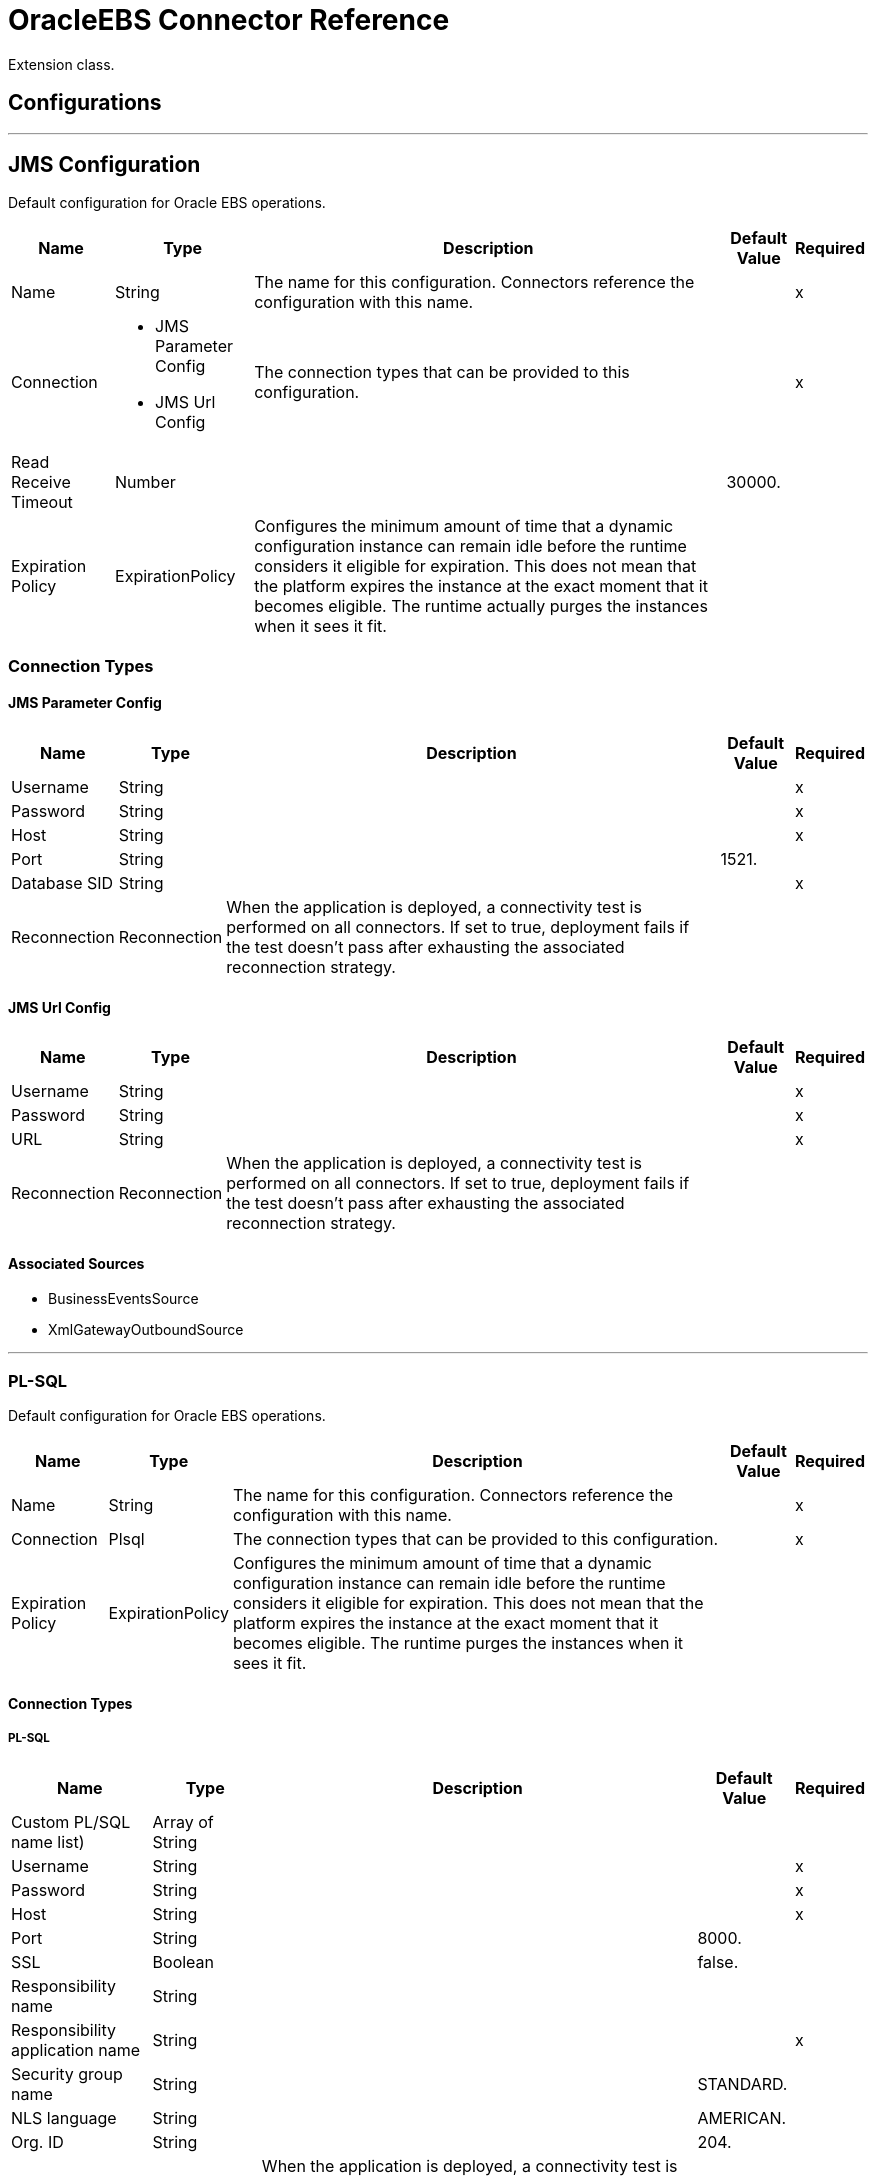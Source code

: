 = OracleEBS Connector Reference

Extension class.

== Configurations
---
[[jms-config]]
== JMS Configuration

Default configuration for Oracle EBS operations.

[%header%autowidth.spread]
|===
| Name | Type | Description | Default Value | Required
|Name | String | The name for this configuration. Connectors reference the configuration with this name. | | x
| Connection a| * JMS Parameter Config
* JMS Url Config
 | The connection types that can be provided to this configuration. | | x
| Read Receive Timeout a| Number |  |  30000. |
| Expiration Policy a| ExpirationPolicy |  Configures the minimum amount of time that a dynamic configuration instance can remain idle before the runtime considers it eligible for expiration. This does not mean that the platform  expires the instance at the exact moment that it becomes eligible. The runtime  actually purges the instances when it sees it fit. |  |
|===

=== Connection Types
[[jms-config_jms-parameter-config]]
==== JMS Parameter Config

[%header%autowidth.spread]
|===
| Name | Type | Description | Default Value | Required
| Username a| String |  |  | x
| Password a| String |  |  | x
| Host a| String |  |  | x
| Port a| String |  |  1521. |
| Database SID a| String |  |  | x
| Reconnection a| Reconnection |  When the application is deployed, a connectivity test is performed on all connectors. If set to true, deployment fails if the test doesn't pass after exhausting the associated reconnection strategy. |  |
|===
[[jms-config_jms-url-config]]

==== JMS Url Config

[%header%autowidth.spread]
|===
| Name | Type | Description | Default Value | Required
| Username a| String |  |  | x
| Password a| String |  |  | x
| URL a| String |  |  | x
| Reconnection a| Reconnection |  When the application is deployed, a connectivity test is performed on all connectors. If set to true, deployment fails if the test doesn't pass after exhausting the associated reconnection strategy. |  |
|===

==== Associated Sources

* BusinessEventsSource
* XmlGatewayOutboundSource

---
[[plsql-config]]
=== PL-SQL

Default configuration for Oracle EBS operations.

[%header%autowidth.spread]
|===
| Name | Type | Description | Default Value | Required
|Name | String | The name for this configuration. Connectors reference the configuration with this name. | | x
| Connection a| Plsql
 | The connection types that can be provided to this configuration. | | x
| Expiration Policy a| ExpirationPolicy |  Configures the minimum amount of time that a dynamic configuration instance can remain idle before the runtime considers it eligible for expiration. This does not mean that the platform expires the instance at the exact moment that it becomes eligible. The runtime purges the instances when it sees it fit. |  |
|===

==== Connection Types
[[plsql-config_plsql]]
===== PL-SQL

[%header%autowidth.spread]
|===
| Name | Type | Description | Default Value | Required
| Custom PL/SQL name list) a| Array of String |  |  |
| Username a| String |  |  | x
| Password a| String |  |  | x
| Host a| String |  |  | x
| Port a| String |  |  8000. |
| SSL a| Boolean |  |  false. |
| Responsibility name a| String |  |  |
| Responsibility application name a| String |  |  | x
| Security group name a| String |  |  STANDARD. |
| NLS language a| String |  |  AMERICAN. |
| Org. ID a| String |  |  204. |
| Reconnection a| Reconnection |  When the application is deployed, a connectivity test is performed on all connectors. If set to true, deployment fails if the test doesn't pass after exhausting the associated reconnection strategy. |  |
|===

==== Associated Operations
* invokePlSql

---
[[web-services-config]]
=== Web Services

Default configuration for Oracle EBS operations.

[%header%autowidth.spread]
|===
| Name | Type | Description | Default Value | Required
|Name | String | The name for this configuration. Connectors reference the configuration with this name. | | x
| Connection a| Web Services
 | The connection types that can be provided to this configuration. | | x
| Expiration Policy a| ExpirationPolicy |  Configures the minimum amount of time that a dynamic configuration instance can remain idle before the runtime considers it eligible for expiration. This does not mean that the platform expires the instance at the exact moment that it becomes eligible. The runtime purges the instances when it sees it fit. |  |
|===

==== Connection Types
[[web-services-config_web-services]]
===== Web Services

[%header%autowidth.spread]
|===
| Name | Type | Description | Default Value | Required
| TrustStore file name a| String |  Path where the TrustStore is located. |  |
| TrustStore password a| String |  Password for the TrustStore. |  |
| Disable Common Name checking a| Boolean |  Whether to disable or not the checking of the Common Name in the certificate. |  false. |
| Username a| String |  |  | x
| Password a| String |  |  | x
| Host a| String |  |  | x
| Port a| String |  |  8000. |
| SSL a| Boolean |  |  false. |
| Responsibility name a| String |  |  |
| Responsibility application name a| String |  |  | x
| Security group name a| String |  |  STANDARD. |
| NLS language a| String |  |  AMERICAN. |
| Org. ID a| String |  |  204. |
| Reconnection a| Reconnection |  When the application is deployed, a connectivity test is performed on all connectors. If set to true, deployment fails if the test doesn't pass after exhausting the associated reconnection strategy. |  |
|===

==== Associated Operations

* createEmail
* createLocation
* createOrganization
* createOrganizationContact
* createOrganizationCustomer
* createPartySite
* createPerson
* createPersonCustomer
* createPhone
* createRelationship
* createWeb
* findParties
* getCreatedOrganizationCustomers
* getEmail
* getLocation
* getOrganization
* getOrganizationContact
* getOrganizationCustomer
* getOrganizationsCreated
* getOrganizationsUpdated
* getPartySite
* getPerson
* getPersonCustomer
* getPersonCustomersCreated
* getPersonCustomersUpdated
* getPersonsCreated
* getPersonsUpdated
* getPhone
* getRelationship
* getUpdatedOrganizationCustomers
* getWeb
* saveEmail
* saveLocation
* saveOrganization
* saveOrganizationContact
* saveOrganizationCustomer
* savePartySite
* savePerson
* savePersonCustomer
* savePhone
* saveRelationship
* saveWeb
* updateEmail
* updateLocation
* updateOrganization
* updateOrganizationContact
* updateOrganizationCustomer
* updatePartySite
* updatePerson
* updatePersonCustomer
* updatePhone
* updateRelationship
* updateWeb
* xmlGateway

== Operations

[[invokePlSql]]
=== Invoke Pl Sql
`<oracle-ebs:invoke-pl-sql>`

Calls a PL/SQL web service.

[%header%autowidth.spread]
|===
| Name | Type | Description | Default Value | Required
| Configuration | String | The name of the configuration to use. | | x
| Input a| Binary |  Content to be processed. Cannot be null. |  `#[payload]` |
| Streaming Strategy a| * repeatable-in-memory-stream
* repeatable-file-store-stream
* non-repeatable-stream |  Configure if repeatable streams should be used and their behavior. |  |
| PL/SQL a| String |  |  | x
| Operation a| String |  |  | x
| Target Variable a| String |  The name of a variable on which the operation's output is placed. |  |
| Target Value a| String |  An expression to evaluate against the operation's output and the outcome of that expression is stored in the target variable,. |  `#[payload]` |
| Reconnection Strategy a| * reconnect
* reconnect-forever |  A retry strategy in case of connectivity errors. |  |
|===

==== Output
[cols=".^50%,.^50%"]
|===
| Type a| Binary
|===

==== For Configurations

* plsql-config

==== Throws

* ORACLE-EBS:CANNOT_REACH
* ORACLE-EBS:CONNECTIVITY
* ORACLE-EBS:ILLEGAL_ARGUMENT
* ORACLE-EBS:INVALID_CREDENTIALS
* ORACLE-EBS:IO_EXCEPTION
* ORACLE-EBS:PASSWORD
* ORACLE-EBS:RETRY_EXHAUSTED
* ORACLE-EBS:UNKNOWN
* ORACLE-EBS:UNSUPPORTED_OPERATION

[[createEmail]]
=== Create Email

`<oracle-ebs:create-email>`

Creates a EmailDTO business object. You pass object data to the operation, packaged within an object type defined specifically for the business operation. In addition to the object's business object attributes, the object type also includes lower-level embedded child entities or objects that can be simultaneously created.

[%header%autowidth.spread]
|===
| Name | Type | Description | Default Value | Required
| Configuration | String | The name of the configuration to use. | | x
| Content a| String |  The EmailDTO business object (in json format) to be created. |  `#[payload]` |
| Target Variable a| String |  The name of a variable on which the operation's output is placed. |  |
| Target Value a| String |  An expression to evaluate against the operation's output and the outcome of that expression is stored in the target variable. |  `#[payload]` |
| Reconnection Strategy a| * reconnect
* reconnect-forever |  A retry strategy in case of connectivity errors. |  |
|===

==== Output

[cols=".^50%,.^50%"]
|===
| Type a| String
|===

==== For Configurations

* web-services-config

==== Throws

* ORACLE-EBS:CANNOT_REACH
* ORACLE-EBS:CONNECTIVITY
* ORACLE-EBS:ILLEGAL_ARGUMENT
* ORACLE-EBS:INVALID_CREDENTIALS
* ORACLE-EBS:IO_EXCEPTION
* ORACLE-EBS:PASSWORD
* ORACLE-EBS:RETRY_EXHAUSTED
* ORACLE-EBS:UNKNOWN
* ORACLE-EBS:UNSUPPORTED_OPERATION

[[createLocation]]
=== Create Location
`<oracle-ebs:create-location>`

Creates a LocationDTO business object. You pass object data to the operation, packaged within an object type defined specifically for the business operation. In addition to the object's business object attributes, the object type also includes lower-level embedded child entities or objects that can be simultaneously created.

[%header%autowidth.spread]
|===
| Name | Type | Description | Default Value | Required
| Configuration | String | The name of the configuration to use. | | x
| Content a| String |  The Location to create. |  `#[payload]` |
| Target Variable a| String |  The name of a variable on which the operation's output is placed. |  |
| Target Value a| String |  An expression to evaluate against the operation's output and the outcome of that expression is stored in the target variable. |  `#[payload]` |
| Reconnection Strategy a| * reconnect
* reconnect-forever |  A retry strategy in case of connectivity errors. |  |
|===

==== Output
[cols=".^50%,.^50%"]
|===
| Type a| String
|===

==== For Configurations

* web-services-config

==== Throws

* ORACLE-EBS:CANNOT_REACH
* ORACLE-EBS:CONNECTIVITY
* ORACLE-EBS:ILLEGAL_ARGUMENT
* ORACLE-EBS:INVALID_CREDENTIALS
* ORACLE-EBS:IO_EXCEPTION
* ORACLE-EBS:PASSWORD
* ORACLE-EBS:RETRY_EXHAUSTED
* ORACLE-EBS:UNKNOWN
* ORACLE-EBS:UNSUPPORTED_OPERATION

[[createOrganization]]
=== Create Organization
`<oracle-ebs:create-organization>`

Creates a OrganizationDTO business object. You pass object data to the operation, packaged within an object type defined specifically for the business operation. In addition to the object's business object attributes, the object type also includes lower-level embedded child entities or objects that can be simultaneously created.

[%header%autowidth.spread]
|===
| Name | Type | Description | Default Value | Required
| Configuration | String | The name of the configuration to use. | | x
| Content a| String |  |  `#[payload]` |
| Target Variable a| String |  The name of a variable on which the operation's output is placed. |  |
| Target Value a| String |  An expression to evaluate against the operation's output and the outcome of that expression is stored in the target variable. |  `#[payload]` |
| Reconnection Strategy a| * reconnect
* reconnect-forever |  A retry strategy in case of connectivity errors. |  |
|===

==== Output
[cols=".^50%,.^50%"]
|===
| Type a| String
|===

==== For Configurations

* web-services-config

==== Throws

* ORACLE-EBS:CANNOT_REACH
* ORACLE-EBS:CONNECTIVITY
* ORACLE-EBS:ILLEGAL_ARGUMENT
* ORACLE-EBS:INVALID_CREDENTIALS
* ORACLE-EBS:IO_EXCEPTION
* ORACLE-EBS:PASSWORD
* ORACLE-EBS:RETRY_EXHAUSTED
* ORACLE-EBS:UNKNOWN
* ORACLE-EBS:UNSUPPORTED_OPERATION

[[createOrganizationContact]]
=== Create Organization Contact
`<oracle-ebs:create-organization-contact>`

Creates a OrgContactDTO business object. You pass object data to the operation, packaged within an object type defined specifically for the business operation. In addition to the object's business object attributes, the object type also includes lower-level embedded child entities or objects that can be simultaneously created.

[%header%autowidth.spread]
|===
| Name | Type | Description | Default Value | Required
| Configuration | String | The name of the configuration to use. | | x
| Content a| String |  |  `#[payload]` |
| Target Variable a| String |  The name of a variable on which the operation's output is placed. |  |
| Target Value a| String |  An expression to evaluate against the operation's output and the outcome of that expression is stored in the target variable. |  `#[payload]` |
| Reconnection Strategy a| * reconnect
* reconnect-forever |  A retry strategy in case of connectivity errors. |  |
|===

==== Output
[cols=".^50%,.^50%"]
|===
| Type a| String
|===

==== For Configurations

* web-services-config

==== Throws

* ORACLE-EBS:CANNOT_REACH
* ORACLE-EBS:CONNECTIVITY
* ORACLE-EBS:ILLEGAL_ARGUMENT
* ORACLE-EBS:INVALID_CREDENTIALS
* ORACLE-EBS:IO_EXCEPTION
* ORACLE-EBS:PASSWORD
* ORACLE-EBS:RETRY_EXHAUSTED
* ORACLE-EBS:UNKNOWN
* ORACLE-EBS:UNSUPPORTED_OPERATION

[[createOrganizationCustomer]]
=== Create Organization Customer
`<oracle-ebs:create-organization-customer>`

Creates an OrganizationDTO Customer business object. You pass object data to the operation, packaged within an object type defined specifically for the business operation. In addition to the object's business object attributes, the object type also includes lower-level embedded child entities or objects that can be simultaneously created.

[%header%autowidth.spread]
|===
| Name | Type | Description | Default Value | Required
| Configuration | String | The name of the configuration to use. | | x
| Content a| String |  |  `#[payload]` |
| Target Variable a| String |  The name of a variable on which the operation's output is placed. |  |
| Target Value a| String |  An expression to evaluate against the operation's output and the outcome of that expression is stored in the target variable. |  `#[payload]` |
| Reconnection Strategy a| * reconnect
* reconnect-forever |  A retry strategy in case of connectivity errors. |  |
|===

==== Output
[cols=".^50%,.^50%"]
|===
| Type a| String
|===

==== For Configurations

* web-services-config

==== Throws

* ORACLE-EBS:CANNOT_REACH
* ORACLE-EBS:CONNECTIVITY
* ORACLE-EBS:ILLEGAL_ARGUMENT
* ORACLE-EBS:INVALID_CREDENTIALS
* ORACLE-EBS:IO_EXCEPTION
* ORACLE-EBS:PASSWORD
* ORACLE-EBS:RETRY_EXHAUSTED
* ORACLE-EBS:UNKNOWN
* ORACLE-EBS:UNSUPPORTED_OPERATION

[[createPartySite]]
=== Create Party Site
`<oracle-ebs:create-party-site>`

Creates a Party Site business object. You pass object data to the operation, packaged within an object type defined specifically for the business operation. In addition to the object's business object attributes, the object type also includes lower-level embedded child entities or objects that can be simultaneously created.

[%header%autowidth.spread]
|===
| Name | Type | Description | Default Value | Required
| Configuration | String | The name of the configuration to use. | | x
| Content a| String |  |  `#[payload]` |
| Target Variable a| String |  The name of a variable on which the operation's output is placed. |  |
| Target Value a| String |  An expression to evaluate against the operation's output and the outcome of that expression is stored in the target variable. |  `#[payload]` |
| Reconnection Strategy a| * reconnect
* reconnect-forever |  A retry strategy in case of connectivity errors. |  |
|===

==== Output

[cols=".^50%,.^50%"]
|===
| Type a| String
|===

==== For Configurations

* web-services-config

==== Throws

* ORACLE-EBS:CANNOT_REACH
* ORACLE-EBS:CONNECTIVITY
* ORACLE-EBS:ILLEGAL_ARGUMENT
* ORACLE-EBS:INVALID_CREDENTIALS
* ORACLE-EBS:IO_EXCEPTION
* ORACLE-EBS:PASSWORD
* ORACLE-EBS:RETRY_EXHAUSTED
* ORACLE-EBS:UNKNOWN
* ORACLE-EBS:UNSUPPORTED_OPERATION

[[createPerson]]
=== Create Person

`<oracle-ebs:create-person>`

Creates a PersonDTO business object. You pass object data to the operation, packaged within an object type defined specifically for the business operation. In addition to the object's business object attributes, the object type also includes lower-level embedded child entities or objects that can be simultaneously created.

[%header%autowidth.spread]
|===
| Name | Type | Description | Default Value | Required
| Configuration | String | The name of the configuration to use. | | x
| Content a| String |  |  `#[payload]` |
| Target Variable a| String |  The name of a variable on which the operation's output is placed. |  |
| Target Value a| String |  An expression to evaluate against the operation's output and the outcome of that expression is stored in the target variable. |  `#[payload]` |
| Reconnection Strategy a| * reconnect
* reconnect-forever |  A retry strategy in case of connectivity errors. |  |
|===

==== Output

[cols=".^50%,.^50%"]
|===
| Type a| String
|===

==== For Configurations

* web-services-config

==== Throws

* ORACLE-EBS:CANNOT_REACH
* ORACLE-EBS:CONNECTIVITY
* ORACLE-EBS:ILLEGAL_ARGUMENT
* ORACLE-EBS:INVALID_CREDENTIALS
* ORACLE-EBS:IO_EXCEPTION
* ORACLE-EBS:PASSWORD
* ORACLE-EBS:RETRY_EXHAUSTED
* ORACLE-EBS:UNKNOWN
* ORACLE-EBS:UNSUPPORTED_OPERATION

[[createPersonCustomer]]
=== Create Person Customer
`<oracle-ebs:create-person-customer>`

Creates a PersonDTO Customer business object. You pass object data to the operation, packaged within an object type defined specifically for the business operation. In addition to the object's business object attributes, the object type also includes lower-level embedded child entities or objects that can be simultaneously created.

[%header%autowidth.spread]
|===
| Name | Type | Description | Default Value | Required
| Configuration | String | The name of the configuration to use. | | x
| Content a| String |  |  `#[payload]` |
| Target Variable a| String |  The name of a variable on which the operation's output is placed. |  |
| Target Value a| String |  An expression to evaluate against the operation's output and the outcome of that expression is stored in the target variable. |  `#[payload]` |
| Reconnection Strategy a| * reconnect
* reconnect-forever |  A retry strategy in case of connectivity errors. |  |
|===

==== Output

[cols=".^50%,.^50%"]
|===
| Type a| String
|===

==== For Configurations

* web-services-config

==== Throws

* ORACLE-EBS:CANNOT_REACH
* ORACLE-EBS:CONNECTIVITY
* ORACLE-EBS:ILLEGAL_ARGUMENT
* ORACLE-EBS:INVALID_CREDENTIALS
* ORACLE-EBS:IO_EXCEPTION
* ORACLE-EBS:PASSWORD
* ORACLE-EBS:RETRY_EXHAUSTED
* ORACLE-EBS:UNKNOWN
* ORACLE-EBS:UNSUPPORTED_OPERATION

[[createPhone]]
=== Create Phone

`<oracle-ebs:create-phone>`

Creates a PhoneDTO business object. You pass object data to the operation, packaged within an object type defined specifically for the business operation. In addition to the object's business object attributes, the object type also includes lower-level embedded child entities or objects that can be simultaneously created.

[%header%autowidth.spread]
|===
| Name | Type | Description | Default Value | Required
| Configuration | String | The name of the configuration to use. | | x
| Content a| String |  |  `#[payload]` |
| Target Variable a| String |  The name of a variable on which the operation's output is placed. |  |
| Target Value a| String |  An expression to evaluate against the operation's output and the outcome of that expression is stored in the target variable. |  `#[payload]` |
| Reconnection Strategy a| * reconnect
* reconnect-forever |  A retry strategy in case of connectivity errors. |  |
|===

==== Output

[cols=".^50%,.^50%"]
|===
| Type a| String
|===

==== For Configurations

* web-services-config

==== Throws

* ORACLE-EBS:CANNOT_REACH
* ORACLE-EBS:CONNECTIVITY
* ORACLE-EBS:ILLEGAL_ARGUMENT
* ORACLE-EBS:INVALID_CREDENTIALS
* ORACLE-EBS:IO_EXCEPTION
* ORACLE-EBS:PASSWORD
* ORACLE-EBS:RETRY_EXHAUSTED
* ORACLE-EBS:UNKNOWN
* ORACLE-EBS:UNSUPPORTED_OPERATION

[[createRelationship]]
=== Create Relationship

`<oracle-ebs:create-relationship>`

Creates a RelationshipDTO business object. You pass object data to the operation, packaged within an object type defined specifically for the business operation. In addition to the object's business object attributes, the object type also includes lower-level embedded child entities or objects that can be simultaneously created.

[%header%autowidth.spread]
|===
| Name | Type | Description | Default Value | Required
| Configuration | String | The name of the configuration to use. | | x
| Content a| String |  |  `#[payload]` |
| Target Variable a| String |  The name of a variable on which the operation's output is placed. |  |
| Target Value a| String |  An expression to evaluate against the operation's output and the outcome of that expression is stored in the target variable. |  `#[payload]` |
| Reconnection Strategy a| * reconnect
* reconnect-forever |  A retry strategy in case of connectivity errors. |  |
|===

==== Output

[cols=".^50%,.^50%"]
|===
| Type a| String
|===

==== For Configurations

* web-services-config

==== Throws

* ORACLE-EBS:CANNOT_REACH
* ORACLE-EBS:CONNECTIVITY
* ORACLE-EBS:ILLEGAL_ARGUMENT
* ORACLE-EBS:INVALID_CREDENTIALS
* ORACLE-EBS:IO_EXCEPTION
* ORACLE-EBS:PASSWORD
* ORACLE-EBS:RETRY_EXHAUSTED
* ORACLE-EBS:UNKNOWN
* ORACLE-EBS:UNSUPPORTED_OPERATION

[[createWeb]]
=== Create Web

`<oracle-ebs:create-web>`

Creates a WebDTO business object. You pass object data to the operation, packaged within an object type defined specifically for the business operation. In addition to the object's business object attributes, the object type also includes lower-level embedded child entities or objects that can be simultaneously created.

[%header%autowidth.spread]
|===
| Name | Type | Description | Default Value | Required
| Configuration | String | The name of the configuration to use. | | x
| Content a| String |  |  `#[payload]` |
| Target Variable a| String |  The name of a variable on which the operation's output is placed. |  |
| Target Value a| String |  An expression to evaluate against the operation's output and the outcome of that expression is stored in the target variable. |  `#[payload]` |
| Reconnection Strategy a| * reconnect
* reconnect-forever |  A retry strategy in case of connectivity errors. |  |
|===

==== Output

[cols=".^50%,.^50%"]
|===
| Type a| String
|===

==== For Configurations

* web-services-config

==== Throws

* ORACLE-EBS:CONNECTIVITY
* ORACLE-EBS:RETRY_EXHAUSTED

[[findParties]]
=== Find Parties

`<oracle-ebs:find-parties>`

Takes a list of Search Party objects and returns a list of Matched Party objects based on the search criteria and match rule id.

[%header%autowidth.spread]
|===
| Name | Type | Description | Default Value | Required
| Configuration | String | The name of the configuration to use. | | x
| Criteria a| String |  the request. |  `#[payload]` |
| Target Variable a| String |  The name of a variable on which the operation's output is placed. |  |
| Target Value a| String |  An expression to evaluate against the operation's output and the outcome of that expression is stored in the target variable. |  `#[payload]` |
| Reconnection Strategy a| * reconnect
* reconnect-forever |  A retry strategy in case of connectivity errors. |  |
|===

==== Output

[cols=".^50%,.^50%"]
|===
| Type a| String
|===

==== For Configurations

* web-services-config

==== Throws

* ORACLE-EBS:CANNOT_REACH
* ORACLE-EBS:CONNECTIVITY
* ORACLE-EBS:ILLEGAL_ARGUMENT
* ORACLE-EBS:INVALID_CREDENTIALS
* ORACLE-EBS:IO_EXCEPTION
* ORACLE-EBS:PASSWORD
* ORACLE-EBS:RETRY_EXHAUSTED
* ORACLE-EBS:UNKNOWN
* ORACLE-EBS:UNSUPPORTED_OPERATION

[[getCreatedOrganizationCustomers]]
=== Get Created Organization Customers

`<oracle-ebs:get-created-organization-customers>`

Extracts a particular OrganizationDTO Customer object from TCA. You pass the Oracle Business Event System event's identification information to the operation, and it returns the identified business object as it exists in TCA.

[%header%autowidth.spread]
|===
| Name | Type | Description | Default Value | Required
| Configuration | String | The name of the configuration to use. | | x
| Event Id a| Number |  TCA identifier for the OrganizationDTO Customer business object. |  | x
| Target Variable a| String |  The name of a variable on which the operation's output is placed. |  |
| Target Value a| String |  An expression to evaluate against the operation's output and the outcome of that expression is stored in the target variable. |  `#[payload]` |
| Reconnection Strategy a| * reconnect
* reconnect-forever |  A retry strategy in case of connectivity errors. |  |
|===

==== Output

[cols=".^50%,.^50%"]
|===
| Type a| String
|===

==== For Configurations

* web-services-config

==== Throws

* ORACLE-EBS:CANNOT_REACH
* ORACLE-EBS:CONNECTIVITY
* ORACLE-EBS:ILLEGAL_ARGUMENT
* ORACLE-EBS:INVALID_CREDENTIALS
* ORACLE-EBS:IO_EXCEPTION
* ORACLE-EBS:PASSWORD
* ORACLE-EBS:RETRY_EXHAUSTED
* ORACLE-EBS:UNKNOWN
* ORACLE-EBS:UNSUPPORTED_OPERATION

[[getEmail]]
=== Get Email

`<oracle-ebs:get-email>`

Extracts a particular EmailDTO business object from TCA. You pass the object's identification information to the operation, and it returns the identified business object as it exists in TCA.

[%header%autowidth.spread]
|===
| Name | Type | Description | Default Value | Required
| Configuration | String | The name of the configuration to use. | | x
| Id a| Number |  TCA identifier for the EmailDTO business object. |  | x
| Orig Sys a| String |  EmailDTO original system name. |  |
| Orig Sys Ref a| String |  EmailDTO original system reference. |  |
| Target Variable a| String |  The name of a variable on which the operation's output is placed. |  |
| Target Value a| String |  An expression to evaluate against the operation's output and the outcome of that expression is stored in the target variable. |  `#[payload]` |
| Reconnection Strategy a| * reconnect
* reconnect-forever |  A retry strategy in case of connectivity errors. |  |
|===

==== Output

[cols=".^50%,.^50%"]
|===
| Type a| String
|===

==== For Configurations

* web-services-config

==== Throws

* ORACLE-EBS:CANNOT_REACH
* ORACLE-EBS:CONNECTIVITY
* ORACLE-EBS:ILLEGAL_ARGUMENT
* ORACLE-EBS:INVALID_CREDENTIALS
* ORACLE-EBS:IO_EXCEPTION
* ORACLE-EBS:PASSWORD
* ORACLE-EBS:RETRY_EXHAUSTED
* ORACLE-EBS:UNKNOWN
* ORACLE-EBS:UNSUPPORTED_OPERATION

[[getLocation]]
=== Get Location

`<oracle-ebs:get-location>`

Extracts a particular LocationDTO business object from TCA. You pass the object's identification information to the operation, and it returns the identified business object as it exists in TCA.

[%header%autowidth.spread]
|===
| Name | Type | Description | Default Value | Required
| Configuration | String | The name of the configuration to use. | | x
| Id a| Number |  TCA identifier for the LocationDTO business object. |  | x
| Orig Sys a| String |  LocationDTO original system name. |  |
| Orig Sys Ref a| String |  LocationDTO original system reference. |  |
| Target Variable a| String |  The name of a variable on which the operation's output is placed. |  |
| Target Value a| String |  An expression to evaluate against the operation's output and the outcome of that expression is stored in the target variable. |  `#[payload]` |
| Reconnection Strategy a| * reconnect
* reconnect-forever |  A retry strategy in case of connectivity errors. |  |
|===

==== Output

[cols=".^50%,.^50%"]
|===
| Type a| String
|===

==== For Configurations

* web-services-config

==== Throws

* ORACLE-EBS:CANNOT_REACH
* ORACLE-EBS:CONNECTIVITY
* ORACLE-EBS:ILLEGAL_ARGUMENT
* ORACLE-EBS:INVALID_CREDENTIALS
* ORACLE-EBS:IO_EXCEPTION
* ORACLE-EBS:PASSWORD
* ORACLE-EBS:RETRY_EXHAUSTED
* ORACLE-EBS:UNKNOWN
* ORACLE-EBS:UNSUPPORTED_OPERATION

[[getOrganization]]
=== Get Organization

`<oracle-ebs:get-organization>`

Extracts a particular OrganizationDTO business object from TCA. You pass the object's identification information to the operation, and it returns the identified business object as it exists in TCA.

[%header%autowidth.spread]
|===
| Name | Type | Description | Default Value | Required
| Configuration | String | The name of the configuration to use. | | x
| Id a| Number |  TCA identifier for the OrganizationDTO business object. |  | x
| Orig Sys a| String |  OrganizationDTO original system name. |  |
| Orig Sys Ref a| String |  OrganizationDTO original system reference. |  |
| Target Variable a| String |  The name of a variable on which the operation's output is placed. |  |
| Target Value a| String |  An expression to evaluate against the operation's output and the outcome of that expression is stored in the target variable. |  `#[payload]` |
| Reconnection Strategy a| * reconnect
* reconnect-forever |  A retry strategy in case of connectivity errors. |  |
|===

==== Output
[cols=".^50%,.^50%"]
|===
| Type a| String
|===

==== For Configurations

* web-services-config

==== Throws

* ORACLE-EBS:CANNOT_REACH
* ORACLE-EBS:CONNECTIVITY
* ORACLE-EBS:ILLEGAL_ARGUMENT
* ORACLE-EBS:INVALID_CREDENTIALS
* ORACLE-EBS:IO_EXCEPTION
* ORACLE-EBS:PASSWORD
* ORACLE-EBS:RETRY_EXHAUSTED
* ORACLE-EBS:UNKNOWN
* ORACLE-EBS:UNSUPPORTED_OPERATION

[[getOrganizationContact]]
=== Get Organization Contact
`<oracle-ebs:get-organization-contact>`

Extracts a particular OrgContactDTO business object from TCA. You pass the object's identification information to the operation, and it returns the identified business object as it exists in TCA.

[%header%autowidth.spread]
|===
| Name | Type | Description | Default Value | Required
| Configuration | String | The name of the configuration to use. | | x
| Id a| Number |  TCA identifier for the OrganizationDTO Contact business object. |  | x
| Orig Sys a| String |  OrganizationDTO Contact original system name. |  |
| Orig Sys Ref a| String |  OrganizationDTO Contact original system reference. |  |
| Target Variable a| String |  The name of a variable on which the operation's output is placed. |  |
| Target Value a| String |  An expression to evaluate against the operation's output and the outcome of that expression is stored in the target variable. |  `#[payload]` |
| Reconnection Strategy a| * reconnect
* reconnect-forever |  A retry strategy in case of connectivity errors. |  |
|===

==== Output

[cols=".^50%,.^50%"]
|===
| Type a| String
|===

==== For Configurations

* web-services-config

==== Throws

* ORACLE-EBS:CANNOT_REACH
* ORACLE-EBS:CONNECTIVITY
* ORACLE-EBS:ILLEGAL_ARGUMENT
* ORACLE-EBS:INVALID_CREDENTIALS
* ORACLE-EBS:IO_EXCEPTION
* ORACLE-EBS:PASSWORD
* ORACLE-EBS:RETRY_EXHAUSTED
* ORACLE-EBS:UNKNOWN
* ORACLE-EBS:UNSUPPORTED_OPERATION

[[getOrganizationCustomer]]
=== Get Organization Customer

`<oracle-ebs:get-organization-customer>`

Extracts a particular OrgCustomerDTO business object from TCA. You pass the object's identification information to the operation, and it returns the identified business object as it exists in TCA.

[%header%autowidth.spread]
|===
| Name | Type | Description | Default Value | Required
| Configuration | String | The name of the configuration to use. | | x
| Id a| Number |  TCA identifier for the OrganizationDTO Customer business object. |  | x
| Orig Sys a| String |  Parent object original system name. |  |
| Orig Sys Ref a| String |  Parent object original system reference. |  |
| Target Variable a| String |  The name of a variable on which the operation's output is placed. |  |
| Target Value a| String |  An expression to evaluate against the operation's output and the outcome of that expression is stored in the target variable. |  `#[payload]` |
| Reconnection Strategy a| * reconnect
* reconnect-forever |  A retry strategy in case of connectivity errors. |  |
|===

==== Output

[cols=".^50%,.^50%"]
|===
| Type a| String
|===

==== For Configurations

* web-services-config

==== Throws

* ORACLE-EBS:CANNOT_REACH
* ORACLE-EBS:CONNECTIVITY
* ORACLE-EBS:ILLEGAL_ARGUMENT
* ORACLE-EBS:INVALID_CREDENTIALS
* ORACLE-EBS:IO_EXCEPTION
* ORACLE-EBS:PASSWORD
* ORACLE-EBS:RETRY_EXHAUSTED
* ORACLE-EBS:UNKNOWN
* ORACLE-EBS:UNSUPPORTED_OPERATION

[[getOrganizationsCreated]]
=== Get Organizations Created

`<oracle-ebs:get-organizations-created>`

Extracts a particular OrganizationDTO business object from TCA. You pass the Oracle Business Event System event's identification information to the operation, and it returns the identified business object as it exists in TCA.

[%header%autowidth.spread]
|===
| Name | Type | Description | Default Value | Required
| Configuration | String | The name of the configuration to use. | | x
| Event Id a| Number |  ID of BES event's raised when this business object was created. |  | x
| Target Variable a| String |  The name of a variable on which the operation's output is placed. |  |
| Target Value a| String |  An expression to evaluate against the operation's output and the outcome of that expression is stored in the target variable. |  `#[payload]` |
| Reconnection Strategy a| * reconnect
* reconnect-forever |  A retry strategy in case of connectivity errors. |  |
|===

==== Output

[cols=".^50%,.^50%"]
|===
| Type a| String
|===

==== For Configurations

* web-services-config

==== Throws

* ORACLE-EBS:CANNOT_REACH
* ORACLE-EBS:CONNECTIVITY
* ORACLE-EBS:ILLEGAL_ARGUMENT
* ORACLE-EBS:INVALID_CREDENTIALS
* ORACLE-EBS:IO_EXCEPTION
* ORACLE-EBS:PASSWORD
* ORACLE-EBS:RETRY_EXHAUSTED
* ORACLE-EBS:UNKNOWN
* ORACLE-EBS:UNSUPPORTED_OPERATION

[[getOrganizationsUpdated]]
=== Get Organizations Updated

`<oracle-ebs:get-organizations-updated>`

Extracts a particular OrganizationDTO business object from TCA. You pass the Oracle Business Event System event's identification information to the operation, and it returns the identified business object as it exists in TCA.

[%header%autowidth.spread]
|===
| Name | Type | Description | Default Value | Required
| Configuration | String | The name of the configuration to use. | | x
| Event Id a| Number |  ID of BES event's raised when this business object was updated. |  | x
| Target Variable a| String |  The name of a variable on which the operation's output is placed. |  |
| Target Value a| String |  An expression to evaluate against the operation's output and the outcome of that expression is stored in the target variable. |  `#[payload]` |
| Reconnection Strategy a| * reconnect
* reconnect-forever |  A retry strategy in case of connectivity errors. |  |
|===

==== Output

[cols=".^50%,.^50%"]
|===
| Type a| String
|===

==== For Configurations

* web-services-config

==== Throws

* ORACLE-EBS:CANNOT_REACH
* ORACLE-EBS:CONNECTIVITY
* ORACLE-EBS:ILLEGAL_ARGUMENT
* ORACLE-EBS:INVALID_CREDENTIALS
* ORACLE-EBS:IO_EXCEPTION
* ORACLE-EBS:PASSWORD
* ORACLE-EBS:RETRY_EXHAUSTED
* ORACLE-EBS:UNKNOWN
* ORACLE-EBS:UNSUPPORTED_OPERATION

[[getPartySite]]
=== Get Party Site

`<oracle-ebs:get-party-site>`

Extracts a particular Party Site business object from TCA. You pass the object's identification information to the operation, and it returns the identified business object as it exists in TCA.

[%header%autowidth.spread]
|===
| Name | Type | Description | Default Value | Required
| Configuration | String | The name of the configuration to use. | | x
| Id a| Number |  TCA identifier for the Party Site business object. |  | x
| Orig Sys a| String |  Party Site original system name. |  |
| Orig Sys Ref a| String |  Party Site original system reference. |  |
| Target Variable a| String |  The name of a variable on which the operation's output is placed. |  |
| Target Value a| String |  An expression to evaluate against the operation's output and the outcome of that expression is stored in the target variable. |  `#[payload]` |
| Reconnection Strategy a| * reconnect
* reconnect-forever |  A retry strategy in case of connectivity errors. |  |
|===

==== Output

[cols=".^50%,.^50%"]
|===
| Type a| String
|===

==== For Configurations

* web-services-config

==== Throws

* ORACLE-EBS:CANNOT_REACH
* ORACLE-EBS:CONNECTIVITY
* ORACLE-EBS:ILLEGAL_ARGUMENT
* ORACLE-EBS:INVALID_CREDENTIALS
* ORACLE-EBS:IO_EXCEPTION
* ORACLE-EBS:PASSWORD
* ORACLE-EBS:RETRY_EXHAUSTED
* ORACLE-EBS:UNKNOWN
* ORACLE-EBS:UNSUPPORTED_OPERATION

[[getPerson]]
=== Get Person

`<oracle-ebs:get-person>`

Extracts a particular PersonDTO business object from TCA. You pass the object's identification information to the operation, and it returns the identified business object as it exists in TCA.

[%header%autowidth.spread]
|===
| Name | Type | Description | Default Value | Required
| Configuration | String | The name of the configuration to use. | | x
| Id a| Number |  TCA identifier for the PersonDTO business object. |  | x
| Orig Sys a| String |  PersonDTO original system name. |  |
| Orig Sys Ref a| String |  PersonDTO original system reference. |  |
| Target Variable a| String |  The name of a variable on which the operation's output is placed. |  |
| Target Value a| String |  An expression to evaluate against the operation's output and the outcome of that expression is stored in the target variable. |  `#[payload]` |
| Reconnection Strategy a| * reconnect
* reconnect-forever |  A retry strategy in case of connectivity errors. |  |
|===

==== Output

[cols=".^50%,.^50%"]
|===
| Type a| String
|===

==== For Configurations

* web-services-config

==== Throws

* ORACLE-EBS:CANNOT_REACH
* ORACLE-EBS:CONNECTIVITY
* ORACLE-EBS:ILLEGAL_ARGUMENT
* ORACLE-EBS:INVALID_CREDENTIALS
* ORACLE-EBS:IO_EXCEPTION
* ORACLE-EBS:PASSWORD
* ORACLE-EBS:RETRY_EXHAUSTED
* ORACLE-EBS:UNKNOWN
* ORACLE-EBS:UNSUPPORTED_OPERATION

[[getPersonCustomer]]
=== Get Person Customer

`<oracle-ebs:get-person-customer>`

Extracts a particular PersonCustomerDTO business object from TCA. You pass the object's identification information to the operation, and it returns the identified business object as it exists in TCA.

[%header%autowidth.spread]
|===
| Name | Type | Description | Default Value | Required
| Configuration | String | The name of the configuration to use. | | x
| Id a| Number |  TCA identifier for the PersonDTO Customer business object. |  | x
| Orig Sys a| String |  PersonDTO Customer original system name. |  |
| Orig Sys Ref a| String |  PersonDTO Customer original system reference. |  |
| Target Variable a| String |  The name of a variable on which the operation's output is placed. |  |
| Target Value a| String |  An expression to evaluate against the operation's output and the outcome of that expression is stored in the target variable. |  `#[payload]` |
| Reconnection Strategy a| * reconnect
* reconnect-forever |  A retry strategy in case of connectivity errors. |  |
|===

==== Output

[cols=".^50%,.^50%"]
|===
| Type a| String
|===

==== For Configurations

* web-services-config

==== Throws

* ORACLE-EBS:CANNOT_REACH
* ORACLE-EBS:CONNECTIVITY
* ORACLE-EBS:ILLEGAL_ARGUMENT
* ORACLE-EBS:INVALID_CREDENTIALS
* ORACLE-EBS:IO_EXCEPTION
* ORACLE-EBS:PASSWORD
* ORACLE-EBS:RETRY_EXHAUSTED
* ORACLE-EBS:UNKNOWN
* ORACLE-EBS:UNSUPPORTED_OPERATION

[[getPersonCustomersCreated]]
=== Get Person Customers Created

`<oracle-ebs:get-person-customers-created>`

Extracts a particular PersonDTO Customer Created business object from TCA. You pass the object's identification information to the operation, and it returns the identified business object as it exists in TCA.

[%header%autowidth.spread]
|===
| Name | Type | Description | Default Value | Required
| Configuration | String | The name of the configuration to use. | | x
| Event Id a| Number |  ID of BES event's raised when this object was created. |  | x
| Target Variable a| String |  The name of a variable on which the operation's output is placed. |  |
| Target Value a| String |  An expression to evaluate against the operation's output and the outcome of that expression is stored in the target variable. |  `#[payload]` |
| Reconnection Strategy a| * reconnect
* reconnect-forever |  A retry strategy in case of connectivity errors. |  |
|===

==== Output

[cols=".^50%,.^50%"]
|===
| Type a| String
|===

==== For Configurations

* web-services-config

==== Throws

* ORACLE-EBS:CANNOT_REACH
* ORACLE-EBS:CONNECTIVITY
* ORACLE-EBS:ILLEGAL_ARGUMENT
* ORACLE-EBS:INVALID_CREDENTIALS
* ORACLE-EBS:IO_EXCEPTION
* ORACLE-EBS:PASSWORD
* ORACLE-EBS:RETRY_EXHAUSTED
* ORACLE-EBS:UNKNOWN
* ORACLE-EBS:UNSUPPORTED_OPERATION

[[getPersonCustomersUpdated]]
=== Get Person Customers Updated

`<oracle-ebs:get-person-customers-updated>`

Extracts a particular PersonDTO Customer Updated business object from TCA. You pass the object's identification information to the operation, and it returns the identified business object as it exists in TCA.

[%header%autowidth.spread]
|===
| Name | Type | Description | Default Value | Required
| Configuration | String | The name of the configuration to use. | | x
| Event Id a| Number |  ID of BES event's raised when this object was updated. |  | x
| Target Variable a| String |  The name of a variable on which the operation's output is placed. |  |
| Target Value a| String |  An expression to evaluate against the operation's output and the outcome of that expression is stored in the target variable. |  `#[payload]` |
| Reconnection Strategy a| * reconnect
* reconnect-forever |  A retry strategy in case of connectivity errors. |  |
|===

==== Output

[cols=".^50%,.^50%"]
|===
| Type a| String
|===

==== For Configurations

* web-services-config

==== Throws

* ORACLE-EBS:CANNOT_REACH
* ORACLE-EBS:CONNECTIVITY
* ORACLE-EBS:ILLEGAL_ARGUMENT
* ORACLE-EBS:INVALID_CREDENTIALS
* ORACLE-EBS:IO_EXCEPTION
* ORACLE-EBS:PASSWORD
* ORACLE-EBS:RETRY_EXHAUSTED
* ORACLE-EBS:UNKNOWN
* ORACLE-EBS:UNSUPPORTED_OPERATION

[[getPersonsCreated]]
=== Get Persons Created

`<oracle-ebs:get-persons-created>`

Extracts a particular PersonDTO Created business object from TCA. You pass the object's identification information to the operation, and it returns the identified business object as it exists in TCA.

[%header%autowidth.spread]
|===
| Name | Type | Description | Default Value | Required
| Configuration | String | The name of the configuration to use. | | x
| Event Id a| Number |  ID of BES event's raised when this business object was created. |  | x
| Target Variable a| String |  The name of a variable on which the operation's output is placed. |  |
| Target Value a| String |  An expression to evaluate against the operation's output and the outcome of that expression is stored in the target variable. |  `#[payload]` |
| Reconnection Strategy a| * reconnect
* reconnect-forever |  A retry strategy in case of connectivity errors. |  |
|===

==== Output

[cols=".^50%,.^50%"]
|===
| Type a| String
|===

==== For Configurations

* web-services-config

==== Throws

* ORACLE-EBS:CANNOT_REACH
* ORACLE-EBS:CONNECTIVITY
* ORACLE-EBS:ILLEGAL_ARGUMENT
* ORACLE-EBS:INVALID_CREDENTIALS
* ORACLE-EBS:IO_EXCEPTION
* ORACLE-EBS:PASSWORD
* ORACLE-EBS:RETRY_EXHAUSTED
* ORACLE-EBS:UNKNOWN
* ORACLE-EBS:UNSUPPORTED_OPERATION

[[getPersonsUpdated]]
=== Get Persons Updated
`<oracle-ebs:get-persons-updated>`

Extracts a particular PersonDTO Updated business object from TCA. You pass the object's identification information to the operation, and it returns the identified business object as it exists in TCA.

[%header%autowidth.spread]
|===
| Name | Type | Description | Default Value | Required
| Configuration | String | The name of the configuration to use. | | x
| Event Id a| Number |  of BES event's raised when this business object was updated. |  | x
| Target Variable a| String |  The name of a variable on which the operation's output is placed. |  |
| Target Value a| String |  An expression to evaluate against the operation's output and the outcome of that expression is stored in the target variable. |  `#[payload]` |
| Reconnection Strategy a| * reconnect
* reconnect-forever |  A retry strategy in case of connectivity errors. |  |
|===

==== Output
[cols=".^50%,.^50%"]
|===
| Type a| String
|===

==== For Configurations

* web-services-config

==== Throws

* ORACLE-EBS:CANNOT_REACH
* ORACLE-EBS:CONNECTIVITY
* ORACLE-EBS:ILLEGAL_ARGUMENT
* ORACLE-EBS:INVALID_CREDENTIALS
* ORACLE-EBS:IO_EXCEPTION
* ORACLE-EBS:PASSWORD
* ORACLE-EBS:RETRY_EXHAUSTED
* ORACLE-EBS:UNKNOWN
* ORACLE-EBS:UNSUPPORTED_OPERATION

[[getPhone]]
=== Get Phone
`<oracle-ebs:get-phone>`

Extracts a particular PhoneDTO business object from TCA. You pass the object's identification information to the operation, and it returns the identified business object as it exists in TCA.

[%header%autowidth.spread]
|===
| Name | Type | Description | Default Value | Required
| Configuration | String | The name of the configuration to use. | | x
| Id a| Number |  TCA identifier for the PhoneDTO business object. |  | x
| Orig Sys a| String |  PhoneDTO original system name. |  |
| Orig Sys Ref a| String |  PhoneDTO original system reference. |  |
| Target Variable a| String |  The name of a variable on which the operation's output is placed. |  |
| Target Value a| String |  An expression to evaluate against the operation's output and the outcome of that expression is stored in the target variable. |  `#[payload]` |
| Reconnection Strategy a| * reconnect
* reconnect-forever |  A retry strategy in case of connectivity errors. |  |
|===

==== Output
[cols=".^50%,.^50%"]
|===
| Type a| String
|===

==== For Configurations

* web-services-config

==== Throws

* ORACLE-EBS:CANNOT_REACH
* ORACLE-EBS:CONNECTIVITY
* ORACLE-EBS:ILLEGAL_ARGUMENT
* ORACLE-EBS:INVALID_CREDENTIALS
* ORACLE-EBS:IO_EXCEPTION
* ORACLE-EBS:PASSWORD
* ORACLE-EBS:RETRY_EXHAUSTED
* ORACLE-EBS:UNKNOWN
* ORACLE-EBS:UNSUPPORTED_OPERATION

[[getRelationship]]
=== Get Relationship
`<oracle-ebs:get-relationship>`

Extracts a particular RelationshipDTO business object from TCA. You pass the object's identification information to the operation, and it returns the identified business object as it exists in TCA.

[%header%autowidth.spread]
|===
| Name | Type | Description | Default Value | Required
| Configuration | String | The name of the configuration to use. | | x
| Id a| Number |  TCA identifier for the RelationshipDTO business object. |  | x
| Target Variable a| String |  The name of a variable on which the operation's output is placed. |  |
| Target Value a| String |  An expression to evaluate against the operation's output and the outcome of that expression is stored in the target variable. |  `#[payload]` |
| Reconnection Strategy a| * reconnect
* reconnect-forever |  A retry strategy in case of connectivity errors. |  |
|===

==== Output
[cols=".^50%,.^50%"]
|===
| Type a| String
|===

==== For Configurations

* web-services-config

==== Throws

* ORACLE-EBS:CANNOT_REACH
* ORACLE-EBS:CONNECTIVITY
* ORACLE-EBS:ILLEGAL_ARGUMENT
* ORACLE-EBS:INVALID_CREDENTIALS
* ORACLE-EBS:IO_EXCEPTION
* ORACLE-EBS:PASSWORD
* ORACLE-EBS:RETRY_EXHAUSTED
* ORACLE-EBS:UNKNOWN
* ORACLE-EBS:UNSUPPORTED_OPERATION

[[getUpdatedOrganizationCustomers]]
=== Get Updated Organization Customers
`<oracle-ebs:get-updated-organization-customers>`

Extracts a particular OrganizationDTO customers object from TCA. You pass the Oracle Business Event System event's identification information to the operation, and it returns the identified business object as it exists in TCA.

[%header%autowidth.spread]
|===
| Name | Type | Description | Default Value | Required
| Configuration | String | The name of the configuration to use. | | x
| Event Id a| Number |  TCA identifier for the OrganizationDTO Customer business object. |  | x
| Target Variable a| String |  The name of a variable on which the operation's output is placed. |  |
| Target Value a| String |  An expression to evaluate against the operation's output and the outcome of that expression is stored in the target variable. |  `#[payload]` |
| Reconnection Strategy a| * reconnect
* reconnect-forever |  A retry strategy in case of connectivity errors. |  |
|===

==== Output
[cols=".^50%,.^50%"]
|===
| Type a| String
|===

==== For Configurations

* web-services-config

==== Throws

* ORACLE-EBS:CANNOT_REACH
* ORACLE-EBS:CONNECTIVITY
* ORACLE-EBS:ILLEGAL_ARGUMENT
* ORACLE-EBS:INVALID_CREDENTIALS
* ORACLE-EBS:IO_EXCEPTION
* ORACLE-EBS:PASSWORD
* ORACLE-EBS:RETRY_EXHAUSTED
* ORACLE-EBS:UNKNOWN
* ORACLE-EBS:UNSUPPORTED_OPERATION

[[getWeb]]
=== Get Web
`<oracle-ebs:get-web>`

Extracts a particular WebDTO business object from TCA. You pass the object's identification information to the operation, and it returns the identified business object as it exists in TCA.

[%header%autowidth.spread]
|===
| Name | Type | Description | Default Value | Required
| Configuration | String | The name of the configuration to use. | | x
| Id a| Number |  TCA identifier for the WebDTO business object. |  | x
| Orig Sys a| String |  WebDTO original system name. |  |
| Sys Ref a| String |  WebDTO original system reference. |  |
| Target Variable a| String |  The name of a variable on which the operation's output is placed. |  |
| Target Value a| String |  An expression to evaluate against the operation's output and the outcome of that expression is stored in the target variable. |  `#[payload]` |
| Reconnection Strategy a| * reconnect
* reconnect-forever |  A retry strategy in case of connectivity errors. |  |
|===

==== Output
[cols=".^50%,.^50%"]
|===
| Type a| String
|===

==== For Configurations

* web-services-config

==== Throws

* ORACLE-EBS:CONNECTIVITY
* ORACLE-EBS:RETRY_EXHAUSTED

[[saveEmail]]
=== Save Email
`<oracle-ebs:save-email>`

Saves a EmailDTO business object. You pass new or modified object data to the operation, packaged within an object type defined specifically for the business operation. The service then determines if the object exists in TCA, based upon the provided identification information, and creates or updates the object. For either case, the object type that you provide is processed as if the respective API procedure is being called (createEmail or updateEmail). See those operations for more details. In addition to the object's business object attributes, the object type also includes embedded child business entities or objects that can be simultaneously created or updated.

[%header%autowidth.spread]
|===
| Name | Type | Description | Default Value | Required
| Configuration | String | The name of the configuration to use. | | x
| Content a| String |  The EmailDTO business object (in json format) to be saved. |  `#[payload]` |
| Target Variable a| String |  The name of a variable on which the operation's output is placed. |  |
| Target Value a| String |  An expression to evaluate against the operation's output and the outcome of that expression is stored in the target variable. |  `#[payload]` |
| Reconnection Strategy a| * reconnect
* reconnect-forever |  A retry strategy in case of connectivity errors. |  |
|===

==== Output
[cols=".^50%,.^50%"]
|===
| Type a| String
|===

==== For Configurations

* web-services-config

==== Throws

* ORACLE-EBS:CANNOT_REACH
* ORACLE-EBS:CONNECTIVITY
* ORACLE-EBS:ILLEGAL_ARGUMENT
* ORACLE-EBS:INVALID_CREDENTIALS
* ORACLE-EBS:IO_EXCEPTION
* ORACLE-EBS:PASSWORD
* ORACLE-EBS:RETRY_EXHAUSTED
* ORACLE-EBS:UNKNOWN
* ORACLE-EBS:UNSUPPORTED_OPERATION

[[saveLocation]]
=== Save Location
`<oracle-ebs:save-location>`

Saves a LocationDTO business object. You pass new or modified object data to the operation, packaged within an object type defined specifically for the business operation. The service then determines if the object exists in TCA, based upon the provided identification information, and creates or updates the object. For either case, the object type that you provide is processed as if the respective API procedure is being called (createLocation or updateLocation). See those operations for more details. In addition to the object's business object attributes, the object type also includes embedded child business entities or objects that can be simultaneously created or updated.

[%header%autowidth.spread]
|===
| Name | Type | Description | Default Value | Required
| Configuration | String | The name of the configuration to use. | | x
| Content a| String |  The LocationDTO business object (in json format) to be saved. |  `#[payload]` |
| Target Variable a| String |  The name of a variable on which the operation's output is placed. |  |
| Target Value a| String |  An expression to evaluate against the operation's output and the outcome of that expression is stored in the target variable. |  `#[payload]` |
| Reconnection Strategy a| * reconnect
* reconnect-forever |  A retry strategy in case of connectivity errors. |  |
|===

==== Output
[cols=".^50%,.^50%"]
|===
| Type a| String
|===

==== For Configurations

* web-services-config

==== Throws

* ORACLE-EBS:CANNOT_REACH
* ORACLE-EBS:CONNECTIVITY
* ORACLE-EBS:ILLEGAL_ARGUMENT
* ORACLE-EBS:INVALID_CREDENTIALS
* ORACLE-EBS:IO_EXCEPTION
* ORACLE-EBS:PASSWORD
* ORACLE-EBS:RETRY_EXHAUSTED
* ORACLE-EBS:UNKNOWN
* ORACLE-EBS:UNSUPPORTED_OPERATION

[[saveOrganization]]
=== Save Organization
`<oracle-ebs:save-organization>`

Saves a OrganizationDTO business object. You pass new or modified object data to the operation, packaged within an object type defined specifically for the business operation. The service then determines if the object exists in TCA, based upon the provided identification information, and creates or updates the object. For either case, the object type that you provide is processed as if the respective API procedure is being called (createOrganization or updateOrganization). See those operations for more details. In addition to the object's business object attributes, the object type also includes embedded child business entities or objects that can be simultaneously created or updated.

[%header%autowidth.spread]
|===
| Name | Type | Description | Default Value | Required
| Configuration | String | The name of the configuration to use. | | x
| Content a| String |  |  `#[payload]` |
| Target Variable a| String |  The name of a variable on which the operation's output is placed. |  |
| Target Value a| String |  An expression to evaluate against the operation's output and the outcome of that expression is stored in the target variable. |  `#[payload]` |
| Reconnection Strategy a| * reconnect
* reconnect-forever |  A retry strategy in case of connectivity errors. |  |
|===

==== Output
[cols=".^50%,.^50%"]
|===
| Type a| String
|===

==== For Configurations

* web-services-config

==== Throws

* ORACLE-EBS:CANNOT_REACH
* ORACLE-EBS:CONNECTIVITY
* ORACLE-EBS:ILLEGAL_ARGUMENT
* ORACLE-EBS:INVALID_CREDENTIALS
* ORACLE-EBS:IO_EXCEPTION
* ORACLE-EBS:PASSWORD
* ORACLE-EBS:RETRY_EXHAUSTED
* ORACLE-EBS:UNKNOWN
* ORACLE-EBS:UNSUPPORTED_OPERATION

[[saveOrganizationContact]]
=== Save Organization Contact
`<oracle-ebs:save-organization-contact>`

Saves a OrgContactDTO business object. You pass new or modified object data to the operation, packaged within an object type defined specifically for the business operation. The service then determines if the object exists in TCA, based upon the provided identification information, and creates or updates the object. For either case, the object type that you provide is processed as if the respective API procedure is being called (createOrgContact or updateOrgContact). See those operations for more details. In addition to the object's business object attributes, the object type also includes embedded child business entities or objects that can be simultaneously created or updated.

[%header%autowidth.spread]
|===
| Name | Type | Description | Default Value | Required
| Configuration | String | The name of the configuration to use. | | x
| Content a| String |  |  `#[payload]` |
| Target Variable a| String |  The name of a variable on which the operation's output is placed. |  |
| Target Value a| String |  An expression to evaluate against the operation's output and the outcome of that expression is stored in the target variable. |  `#[payload]` |
| Reconnection Strategy a| * reconnect
* reconnect-forever |  A retry strategy in case of connectivity errors. |  |
|===

==== Output
[cols=".^50%,.^50%"]
|===
| Type a| String
|===

==== For Configurations

* web-services-config

==== Throws

* ORACLE-EBS:CANNOT_REACH
* ORACLE-EBS:CONNECTIVITY
* ORACLE-EBS:ILLEGAL_ARGUMENT
* ORACLE-EBS:INVALID_CREDENTIALS
* ORACLE-EBS:IO_EXCEPTION
* ORACLE-EBS:PASSWORD
* ORACLE-EBS:RETRY_EXHAUSTED
* ORACLE-EBS:UNKNOWN
* ORACLE-EBS:UNSUPPORTED_OPERATION

[[saveOrganizationCustomer]]
=== Save Organization Customer
`<oracle-ebs:save-organization-customer>`

Saves a OrgCustomerDTO business object. You pass new or modified object data to the operation, packaged within an object type defined specifically for the business operation. The service then determines if the object exists in TCA, based upon the provided identification information, and creates or updates the object. For either case, the object type that you provide is processed as if the respective API procedure is being called (createOrgCustomer or updateOrgCustomer). See those operations for more details. In addition to the object's business object attributes, the object type also includes embedded child business entities or objects that can be simultaneously created or updated.

[%header%autowidth.spread]
|===
| Name | Type | Description | Default Value | Required
| Configuration | String | The name of the configuration to use. | | x
| Content a| String |  |  `#[payload]` |
| Target Variable a| String |  The name of a variable on which the operation's output is placed. |  |
| Target Value a| String |  An expression to evaluate against the operation's output and the outcome of that expression is stored in the target variable. |  `#[payload]` |
| Reconnection Strategy a| * reconnect
* reconnect-forever |  A retry strategy in case of connectivity errors. |  |
|===

==== Output
[cols=".^50%,.^50%"]
|===
| Type a| String
|===

==== For Configurations

* web-services-config

==== Throws

* ORACLE-EBS:CANNOT_REACH
* ORACLE-EBS:CONNECTIVITY
* ORACLE-EBS:ILLEGAL_ARGUMENT
* ORACLE-EBS:INVALID_CREDENTIALS
* ORACLE-EBS:IO_EXCEPTION
* ORACLE-EBS:PASSWORD
* ORACLE-EBS:RETRY_EXHAUSTED
* ORACLE-EBS:UNKNOWN
* ORACLE-EBS:UNSUPPORTED_OPERATION

[[savePartySite]]
=== Save Party Site
`<oracle-ebs:save-party-site>`

Saves a Party Site business object. You pass new or modified object data to the operation, packaged within an object type defined specifically for the business operation. The service then determines if the object exists in TCA, based upon the provided identification information, and creates or updates the object. For either case, the object type that you provide is processed as if the respective API procedure is being called (createPartySite or updatePartySite). See those operations for more details. In addition to the object's business object attributes, the object type also includes embedded child business entities or objects that can be simultaneously created or updated.

[%header%autowidth.spread]
|===
| Name | Type | Description | Default Value | Required
| Configuration | String | The name of the configuration to use. | | x
| Content a| String |  |  `#[payload]` |
| Target Variable a| String |  The name of a variable on which the operation's output is placed. |  |
| Target Value a| String |  An expression to evaluate against the operation's output and the outcome of that expression is stored in the target variable. |  `#[payload]` |
| Reconnection Strategy a| * reconnect
* reconnect-forever |  A retry strategy in case of connectivity errors. |  |
|===

==== Output
[cols=".^50%,.^50%"]
|===
| Type a| String
|===

==== For Configurations

* web-services-config

==== Throws

* ORACLE-EBS:CANNOT_REACH
* ORACLE-EBS:CONNECTIVITY
* ORACLE-EBS:ILLEGAL_ARGUMENT
* ORACLE-EBS:INVALID_CREDENTIALS
* ORACLE-EBS:IO_EXCEPTION
* ORACLE-EBS:PASSWORD
* ORACLE-EBS:RETRY_EXHAUSTED
* ORACLE-EBS:UNKNOWN
* ORACLE-EBS:UNSUPPORTED_OPERATION

[[savePerson]]
=== Save Person
`<oracle-ebs:save-person>`

Saves a PersonDTO business object. You pass new or modified object data to the operation, packaged within an object type defined specifically for the business operation. The service then determines if the object exists in TCA, based upon the provided identification information, and creates or updates the object. For either case, the object type that you provide is processed as if the respective API procedure is being called (createPerson or updatePerson). See those operations for more details. In addition to the object's business object attributes, the object type also includes embedded child business entities or objects that can be simultaneously created or updated.

[%header%autowidth.spread]
|===
| Name | Type | Description | Default Value | Required
| Configuration | String | The name of the configuration to use. | | x
| Content a| String |  |  `#[payload]` |
| Target Variable a| String |  The name of a variable on which the operation's output is placed. |  |
| Target Value a| String |  An expression to evaluate against the operation's output and the outcome of that expression is stored in the target variable. |  `#[payload]` |
| Reconnection Strategy a| * reconnect
* reconnect-forever |  A retry strategy in case of connectivity errors. |  |
|===

==== Output
[cols=".^50%,.^50%"]
|===
| Type a| String
|===

==== For Configurations

* web-services-config

==== Throws

* ORACLE-EBS:CANNOT_REACH
* ORACLE-EBS:CONNECTIVITY
* ORACLE-EBS:ILLEGAL_ARGUMENT
* ORACLE-EBS:INVALID_CREDENTIALS
* ORACLE-EBS:IO_EXCEPTION
* ORACLE-EBS:PASSWORD
* ORACLE-EBS:RETRY_EXHAUSTED
* ORACLE-EBS:UNKNOWN
* ORACLE-EBS:UNSUPPORTED_OPERATION

[[savePersonCustomer]]
=== Save Person Customer
`<oracle-ebs:save-person-customer>`

Saves a PersonDTO Customer business object. You pass new or modified object data to the operation, packaged within an object type defined specifically for the business operation. The service then determines if the object exists in TCA, based upon the provided identification information, and creates or updates the object. For either case, the object type that you provide is processed as if the respective API procedure is being called (createPersonCustomer or updatePersonCustomer). See those operations for more details. In addition to the object's business object attributes, the object type also includes embedded child business entities or objects that can be simultaneously created or updated.

[%header%autowidth.spread]
|===
| Name | Type | Description | Default Value | Required
| Configuration | String | The name of the configuration to use. | | x
| Content a| String |  |  `#[payload]` |
| Target Variable a| String |  The name of a variable on which the operation's output is placed. |  |
| Target Value a| String |  An expression to evaluate against the operation's output and the outcome of that expression is stored in the target variable. |  `#[payload]` |
| Reconnection Strategy a| * reconnect
* reconnect-forever |  A retry strategy in case of connectivity errors. |  |
|===

==== Output
[cols=".^50%,.^50%"]
|===
| Type a| String
|===

==== For Configurations

* web-services-config

==== Throws

* ORACLE-EBS:CANNOT_REACH
* ORACLE-EBS:CONNECTIVITY
* ORACLE-EBS:ILLEGAL_ARGUMENT
* ORACLE-EBS:INVALID_CREDENTIALS
* ORACLE-EBS:IO_EXCEPTION
* ORACLE-EBS:PASSWORD
* ORACLE-EBS:RETRY_EXHAUSTED
* ORACLE-EBS:UNKNOWN
* ORACLE-EBS:UNSUPPORTED_OPERATION

[[savePhone]]
=== Save Phone
`<oracle-ebs:save-phone>`

Saves a PhoneDTO business object. You pass new or modified object data to the operation, packaged within an object type defined specifically for the business operation. The service then determines if the object exists in TCA, based upon the provided identification information, and creates or updates the object. For either case, the object type that you provide is processed as if the respective API procedure is being called (createPhone or updatePhone). See those operations for more details. In addition to the object's business object attributes, the object type also includes embedded child business entities or objects that can be simultaneously created or updated.

[%header%autowidth.spread]
|===
| Name | Type | Description | Default Value | Required
| Configuration | String | The name of the configuration to use. | | x
| Content a| String |  |  `#[payload]` |
| Target Variable a| String |  The name of a variable on which the operation's output is placed. |  |
| Target Value a| String |  An expression to evaluate against the operation's output and the outcome of that expression is stored in the target variable. |  `#[payload]` |
| Reconnection Strategy a| * reconnect
* reconnect-forever |  A retry strategy in case of connectivity errors. |  |
|===

==== Output
[cols=".^50%,.^50%"]
|===
| Type a| String
|===

==== For Configurations

* web-services-config

==== Throws

* ORACLE-EBS:CANNOT_REACH
* ORACLE-EBS:CONNECTIVITY
* ORACLE-EBS:ILLEGAL_ARGUMENT
* ORACLE-EBS:INVALID_CREDENTIALS
* ORACLE-EBS:IO_EXCEPTION
* ORACLE-EBS:PASSWORD
* ORACLE-EBS:RETRY_EXHAUSTED
* ORACLE-EBS:UNKNOWN
* ORACLE-EBS:UNSUPPORTED_OPERATION

[[saveRelationship]]
=== Save Relationship

`<oracle-ebs:save-relationship>`

Saves a RelationshipDTO business object. You pass new or modified object data to the operation, packaged within an object type defined specifically for the business operation. The service then determines if the object exists in TCA, based upon the provided identification information, and creates or updates the object. For either case, the object type that you provide is processed as if the respective API procedure is being called (createRelationship or updateRelationship). See those operations for more details. In addition to the object's business object attributes, the object type also includes embedded child business entities or objects that can be simultaneously created or updated.

[%header%autowidth.spread]
|===
| Name | Type | Description | Default Value | Required
| Configuration | String | The name of the configuration to use. | | x
| Content a| String |  |  `#[payload]` |
| Target Variable a| String |  The name of a variable on which the operation's output is placed. |  |
| Target Value a| String |  An expression to evaluate against the operation's output and the outcome of that expression is stored in the target variable. |  `#[payload]` |
| Reconnection Strategy a| * reconnect
* reconnect-forever |  A retry strategy in case of connectivity errors. |  |
|===

==== Output
[cols=".^50%,.^50%"]
|===
| Type a| String
|===

==== For Configurations

* web-services-config

==== Throws

* ORACLE-EBS:CANNOT_REACH
* ORACLE-EBS:CONNECTIVITY
* ORACLE-EBS:ILLEGAL_ARGUMENT
* ORACLE-EBS:INVALID_CREDENTIALS
* ORACLE-EBS:IO_EXCEPTION
* ORACLE-EBS:PASSWORD
* ORACLE-EBS:RETRY_EXHAUSTED
* ORACLE-EBS:UNKNOWN
* ORACLE-EBS:UNSUPPORTED_OPERATION

[[saveWeb]]
=== Save Web

`<oracle-ebs:save-web>`

Saves a PhoneDTO business object. You pass new or modified object data to the operation, packaged within an object type defined specifically for the business operation. The service then determines if the object exists in TCA, based upon the provided identification information, and creates or updates the object. For either case, the object type that you provide is processed as if the respective API procedure is being called (createWeb or updateWeb). See those operations for more details. In addition to the object's business object attributes, the object type also includes embedded child business entities or objects that can be simultaneously created or updated.

[%header%autowidth.spread]
|===
| Name | Type | Description | Default Value | Required
| Configuration | String | The name of the configuration to use. | | x
| Content a| String |  |  `#[payload]` |
| Target Variable a| String |  The name of a variable on which the operation's output is placed. |  |
| Target Value a| String |  An expression to evaluate against the operation's output and the outcome of that expression is stored in the target variable. |  `#[payload]` |
| Reconnection Strategy a| * reconnect
* reconnect-forever |  A retry strategy in case of connectivity errors. |  |
|===

==== Output
[cols=".^50%,.^50%"]
|===
| Type a| String
|===

==== For Configurations

* web-services-config

==== Throws

* ORACLE-EBS:CONNECTIVITY
* ORACLE-EBS:RETRY_EXHAUSTED

[[updateEmail]]
=== Update Email
`<oracle-ebs:update-email>`

Updates a EmailDTO business object. You pass any modified object data to the operation, packaged within an object type defined specifically for the business operation. In addition to the object's business object attributes, the object type also includes embedded child business entities or objects that can be simultaneously created or updated.

[%header%autowidth.spread]
|===
| Name | Type | Description | Default Value | Required
| Configuration | String | The name of the configuration to use. | | x
| Content a| String |  The EmailDTO business object (in json format) to be updated. |  `#[payload]` |
| Target Variable a| String |  The name of a variable on which the operation's output is placed. |  |
| Target Value a| String |  An expression to evaluate against the operation's output and the outcome of that expression is stored in the target variable. |  `#[payload]` |
| Reconnection Strategy a| * reconnect
* reconnect-forever |  A retry strategy in case of connectivity errors. |  |
|===

==== Output
[cols=".^50%,.^50%"]
|===
| Type a| String
|===

==== For Configurations

* web-services-config

==== Throws

* ORACLE-EBS:CANNOT_REACH
* ORACLE-EBS:CONNECTIVITY
* ORACLE-EBS:ILLEGAL_ARGUMENT
* ORACLE-EBS:INVALID_CREDENTIALS
* ORACLE-EBS:IO_EXCEPTION
* ORACLE-EBS:PASSWORD
* ORACLE-EBS:RETRY_EXHAUSTED
* ORACLE-EBS:UNKNOWN
* ORACLE-EBS:UNSUPPORTED_OPERATION

[[updateLocation]]
=== Update Location
`<oracle-ebs:update-location>`

Updates a LocationDTO business object. You pass any modified object data to the operation, packaged within an object type defined specifically for the business operation. In addition to the object's business object attributes, the object type also includes embedded child business entities or objects that can be simultaneously created or updated.

[%header%autowidth.spread]
|===
| Name | Type | Description | Default Value | Required
| Configuration | String | The name of the configuration to use. | | x
| Content a| String |  The LocationDTO business object (in json format) to be updated. |  `#[payload]` |
| Target Variable a| String |  The name of a variable on which the operation's output is placed. |  |
| Target Value a| String |  An expression to evaluate against the operation's output and the outcome of that expression is stored in the target variable. |  `#[payload]` |
| Reconnection Strategy a| * reconnect
* reconnect-forever |  A retry strategy in case of connectivity errors. |  |
|===

==== Output
[cols=".^50%,.^50%"]
|===
| Type a| String
|===

==== For Configurations

* web-services-config

==== Throws

* ORACLE-EBS:CANNOT_REACH
* ORACLE-EBS:CONNECTIVITY
* ORACLE-EBS:ILLEGAL_ARGUMENT
* ORACLE-EBS:INVALID_CREDENTIALS
* ORACLE-EBS:IO_EXCEPTION
* ORACLE-EBS:PASSWORD
* ORACLE-EBS:RETRY_EXHAUSTED
* ORACLE-EBS:UNKNOWN
* ORACLE-EBS:UNSUPPORTED_OPERATION

[[updateOrganization]]
=== Update Organization
`<oracle-ebs:update-organization>`

Updates a OrganizationDTO business object. You pass any modified object data to the operation, packaged within an object type defined specifically for the business operation. In addition to the object's business object attributes, the object type also includes embedded child business entities or objects that can be simultaneously created or updated.

[%header%autowidth.spread]
|===
| Name | Type | Description | Default Value | Required
| Configuration | String | The name of the configuration to use. | | x
| Content a| String |  |  `#[payload]` |
| Target Variable a| String |  The name of a variable on which the operation's output is placed. |  |
| Target Value a| String |  An expression to evaluate against the operation's output and the outcome of that expression is stored in the target variable. |  `#[payload]` |
| Reconnection Strategy a| * reconnect
* reconnect-forever |  A retry strategy in case of connectivity errors. |  |
|===

==== Output
[cols=".^50%,.^50%"]
|===
| Type a| String
|===

==== For Configurations

* web-services-config

==== Throws

* ORACLE-EBS:CANNOT_REACH
* ORACLE-EBS:CONNECTIVITY
* ORACLE-EBS:ILLEGAL_ARGUMENT
* ORACLE-EBS:INVALID_CREDENTIALS
* ORACLE-EBS:IO_EXCEPTION
* ORACLE-EBS:PASSWORD
* ORACLE-EBS:RETRY_EXHAUSTED
* ORACLE-EBS:UNKNOWN
* ORACLE-EBS:UNSUPPORTED_OPERATION

[[updateOrganizationContact]]
=== Update Organization Contact
`<oracle-ebs:update-organization-contact>`

Updates a OrgContactDTO business object. You pass any modified object data to the operation, packaged within an object type defined specifically for the business operation. In addition to the object's business object attributes, the object type also includes embedded child business entities or objects that can be simultaneously created or updated.

[%header%autowidth.spread]
|===
| Name | Type | Description | Default Value | Required
| Configuration | String | The name of the configuration to use. | | x
| Content a| String |  |  `#[payload]` |
| Target Variable a| String |  The name of a variable on which the operation's output is placed. |  |
| Target Value a| String |  An expression to evaluate against the operation's output and the outcome of that expression is stored in the target variable. |  `#[payload]` |
| Reconnection Strategy a| * reconnect
* reconnect-forever |  A retry strategy in case of connectivity errors. |  |
|===

==== Output
[cols=".^50%,.^50%"]
|===
| Type a| String
|===

==== For Configurations

* web-services-config

==== Throws

* ORACLE-EBS:CANNOT_REACH
* ORACLE-EBS:CONNECTIVITY
* ORACLE-EBS:ILLEGAL_ARGUMENT
* ORACLE-EBS:INVALID_CREDENTIALS
* ORACLE-EBS:IO_EXCEPTION
* ORACLE-EBS:PASSWORD
* ORACLE-EBS:RETRY_EXHAUSTED
* ORACLE-EBS:UNKNOWN
* ORACLE-EBS:UNSUPPORTED_OPERATION

[[updateOrganizationCustomer]]
=== Update Organization Customer
`<oracle-ebs:update-organization-customer>`

Updates a OrgCustomerDTO business object. You pass any modified object data to the operation, packaged within an object type defined specifically for the business operation. In addition to the object's business object attributes, the object type also includes embedded child business entities or objects that can be simultaneously created or updated.

[%header%autowidth.spread]
|===
| Name | Type | Description | Default Value | Required
| Configuration | String | The name of the configuration to use. | | x
| Content a| String |  |  `#[payload]` |
| Target Variable a| String |  The name of a variable on which the operation's output is placed. |  |
| Target Value a| String |  An expression to evaluate against the operation's output and the outcome of that expression is stored in the target variable. |  `#[payload]` |
| Reconnection Strategy a| * reconnect
* reconnect-forever |  A retry strategy in case of connectivity errors. |  |
|===

==== Output
[cols=".^50%,.^50%"]
|===
| Type a| String
|===

==== For Configurations

* web-services-config

==== Throws

* ORACLE-EBS:CANNOT_REACH
* ORACLE-EBS:CONNECTIVITY
* ORACLE-EBS:ILLEGAL_ARGUMENT
* ORACLE-EBS:INVALID_CREDENTIALS
* ORACLE-EBS:IO_EXCEPTION
* ORACLE-EBS:PASSWORD
* ORACLE-EBS:RETRY_EXHAUSTED
* ORACLE-EBS:UNKNOWN
* ORACLE-EBS:UNSUPPORTED_OPERATION

[[updatePartySite]]
=== Update Party Site
`<oracle-ebs:update-party-site>`

Updates a Party Site business object. You pass any modified object data to the operation, packaged within an object type defined specifically for the business operation. In addition to the object's business object attributes, the object type also includes embedded child business entities or objects that can be simultaneously created or updated.

[%header%autowidth.spread]
|===
| Name | Type | Description | Default Value | Required
| Configuration | String | The name of the configuration to use. | | x
| Content a| String |  |  `#[payload]` |
| Target Variable a| String |  The name of a variable on which the operation's output is placed. |  |
| Target Value a| String |  An expression to evaluate against the operation's output and the outcome of that expression is stored in the target variable. |  `#[payload]` |
| Reconnection Strategy a| * reconnect
* reconnect-forever |  A retry strategy in case of connectivity errors. |  |
|===

==== Output
[cols=".^50%,.^50%"]
|===
| Type a| String
|===

==== For Configurations

* web-services-config

==== Throws

* ORACLE-EBS:CANNOT_REACH
* ORACLE-EBS:CONNECTIVITY
* ORACLE-EBS:ILLEGAL_ARGUMENT
* ORACLE-EBS:INVALID_CREDENTIALS
* ORACLE-EBS:IO_EXCEPTION
* ORACLE-EBS:PASSWORD
* ORACLE-EBS:RETRY_EXHAUSTED
* ORACLE-EBS:UNKNOWN
* ORACLE-EBS:UNSUPPORTED_OPERATION

[[updatePerson]]
=== Update Person
`<oracle-ebs:update-person>`

Updates a PersonDTO business object. You pass any modified object data to the operation, packaged within an object type defined specifically for the business operation. In addition to the object's business object attributes, the object type also includes embedded child business entities or objects that can be simultaneously created or updated.

[%header%autowidth.spread]
|===
| Name | Type | Description | Default Value | Required
| Configuration | String | The name of the configuration to use. | | x
| Content a| String |  |  `#[payload]` |
| Target Variable a| String |  The name of a variable on which the operation's output is placed. |  |
| Target Value a| String |  An expression to evaluate against the operation's output and the outcome of that expression is stored in the target variable. |  `#[payload]` |
| Reconnection Strategy a| * reconnect
* reconnect-forever |  A retry strategy in case of connectivity errors. |  |
|===

==== Output
[cols=".^50%,.^50%"]
|===
| Type a| String
|===

==== For Configurations

* web-services-config

==== Throws

* ORACLE-EBS:CANNOT_REACH
* ORACLE-EBS:CONNECTIVITY
* ORACLE-EBS:ILLEGAL_ARGUMENT
* ORACLE-EBS:INVALID_CREDENTIALS
* ORACLE-EBS:IO_EXCEPTION
* ORACLE-EBS:PASSWORD
* ORACLE-EBS:RETRY_EXHAUSTED
* ORACLE-EBS:UNKNOWN
* ORACLE-EBS:UNSUPPORTED_OPERATION

[[updatePersonCustomer]]
=== Update Person Customer
`<oracle-ebs:update-person-customer>`

Updates a PersonDTO Customer business object. You pass any modified object data to the operation, packaged within an object type defined specifically for the business operation. In addition to the object's business object attributes, the object type also includes embedded child business entities or objects that can be simultaneously created or updated.

[%header%autowidth.spread]
|===
| Name | Type | Description | Default Value | Required
| Configuration | String | The name of the configuration to use. | | x
| Content a| String |  |  `#[payload]` |
| Target Variable a| String |  The name of a variable on which the operation's output is placed. |  |
| Target Value a| String |  An expression to evaluate against the operation's output and the outcome of that expression is stored in the target variable. |  `#[payload]` |
| Reconnection Strategy a| * reconnect
* reconnect-forever |  A retry strategy in case of connectivity errors. |  |
|===

==== Output
[cols=".^50%,.^50%"]
|===
| Type a| String
|===

==== For Configurations

* web-services-config

==== Throws

* ORACLE-EBS:CANNOT_REACH
* ORACLE-EBS:CONNECTIVITY
* ORACLE-EBS:ILLEGAL_ARGUMENT
* ORACLE-EBS:INVALID_CREDENTIALS
* ORACLE-EBS:IO_EXCEPTION
* ORACLE-EBS:PASSWORD
* ORACLE-EBS:RETRY_EXHAUSTED
* ORACLE-EBS:UNKNOWN
* ORACLE-EBS:UNSUPPORTED_OPERATION

[[updatePhone]]
=== Update Phone
`<oracle-ebs:update-phone>`

Updates a PhoneDTO business object. You pass any modified object data to the operation, packaged within an object type defined specifically for the business operation. In addition to the object's business object attributes, the object type also includes embedded child business entities or objects that can be simultaneously created or updated.

[%header%autowidth.spread]
|===
| Name | Type | Description | Default Value | Required
| Configuration | String | The name of the configuration to use. | | x
| Content a| String |  |  `#[payload]` |
| Target Variable a| String |  The name of a variable on which the operation's output is placed. |  |
| Target Value a| String |  An expression to evaluate against the operation's output and the outcome of that expression is stored in the target variable. |  `#[payload]` |
| Reconnection Strategy a| * reconnect
* reconnect-forever |  A retry strategy in case of connectivity errors. |  |
|===

==== Output
[cols=".^50%,.^50%"]
|===
| Type a| String
|===

==== For Configurations

* web-services-config

==== Throws

* ORACLE-EBS:CANNOT_REACH
* ORACLE-EBS:CONNECTIVITY
* ORACLE-EBS:ILLEGAL_ARGUMENT
* ORACLE-EBS:INVALID_CREDENTIALS
* ORACLE-EBS:IO_EXCEPTION
* ORACLE-EBS:PASSWORD
* ORACLE-EBS:RETRY_EXHAUSTED
* ORACLE-EBS:UNKNOWN
* ORACLE-EBS:UNSUPPORTED_OPERATION

[[updateRelationship]]
=== Update Relationship
`<oracle-ebs:update-relationship>`

Updates a RelationshipDTO business object. You pass any modified object data to the operation, packaged within an object type defined specifically for the business operation. In addition to the object's business object attributes, the object type also includes embedded child business entities or objects that can be simultaneously created or updated.

[%header%autowidth.spread]
|===
| Name | Type | Description | Default Value | Required
| Configuration | String | The name of the configuration to use. | | x
| Content a| String |  |  `#[payload]` |
| Target Variable a| String |  The name of a variable on which the operation's output is placed. |  |
| Target Value a| String |  An expression to evaluate against the operation's output and the outcome of that expression is stored in the target variable. |  `#[payload]` |
| Reconnection Strategy a| * reconnect
* reconnect-forever |  A retry strategy in case of connectivity errors. |  |
|===

==== Output
[cols=".^50%,.^50%"]
|===
| Type a| String
|===

==== For Configurations

* web-services-config

==== Throws

* ORACLE-EBS:CANNOT_REACH
* ORACLE-EBS:CONNECTIVITY
* ORACLE-EBS:ILLEGAL_ARGUMENT
* ORACLE-EBS:INVALID_CREDENTIALS
* ORACLE-EBS:IO_EXCEPTION
* ORACLE-EBS:PASSWORD
* ORACLE-EBS:RETRY_EXHAUSTED
* ORACLE-EBS:UNKNOWN
* ORACLE-EBS:UNSUPPORTED_OPERATION

[[updateWeb]]
=== Update Web
`<oracle-ebs:update-web>`

Updates a WebDTO business object. You pass any modified object data to the operation, packaged within an object type defined specifically for the business operation. In addition to the object's business object attributes, the object type also includes embedded child business entities or objects that can be simultaneously created or updated.

[%header%autowidth.spread]
|===
| Name | Type | Description | Default Value | Required
| Configuration | String | The name of the configuration to use. | | x
| Content a| String |  |  `#[payload]` |
| Target Variable a| String |  The name of a variable on which the operation's output is placed. |  |
| Target Value a| String |  An expression to evaluate against the operation's output and the outcome of that expression is stored in the target variable. |  `#[payload]` |
| Reconnection Strategy a| * reconnect
* reconnect-forever |  A retry strategy in case of connectivity errors. |  |
|===

==== Output
[cols=".^50%,.^50%"]
|===
| Type a| String
|===

==== For Configurations

* web-services-config

==== Throws

* ORACLE-EBS:CONNECTIVITY
* ORACLE-EBS:RETRY_EXHAUSTED

[[xmlGateway]]
=== Xml Gateway
`<oracle-ebs:xml-gateway>`

Enqueues a message via XML Gateway Inbound.

[%header%autowidth.spread]
|===
| Name | Type | Description | Default Value | Required
| Configuration | String | The name of the configuration to use. | | x
| Message Type a| String |  Payload message format. This defaults to XML. Oracle XML Gateway currently supports only XML. |  XML |
| Message Standard a| String |  Message format standard as displayed in the Define Transactions form and entered in the Define XML Standards form. This defaults to OAG. |  OAG. |
| Transaction Type a| String |  External Transaction Type for the business document from the Trading Partner table. |  | x
| Transaction Subtype a| String |  External Transaction Subtype for the business document from the Trading Partner table. |  | x
| Document Number a| String |  The document identifier used to identify the transaction, such as a purchase order or invoice number. This parameter is not used by the XML Gateway, but it may be passed on inbound messages. Optional. |  |
| Party Id a| String |  The party identifier. Optional. |  |
| Party Site Id a| String |  The party site identifier for the inbound XML document. |  | x
| Body a| Any |  The payload to be enqueued. |  `#[payload]` |
| Target Variable a| String |  The name of a variable on which the operation's output is placed. |  |
| Target Value a| String |  An expression to evaluate against the operation's output and the outcome of that expression is stored in the target variable. |  `#[payload]` |
| Reconnection Strategy a| * reconnect
* reconnect-forever |  A retry strategy in case of connectivity errors. |  |
|===

==== Output
[cols=".^50%,.^50%"]
|===
| Type a| String
|===

==== For Configurations

* web-services-config

==== Throws

* ORACLE-EBS:CONNECTIVITY
* ORACLE-EBS:RETRY_EXHAUSTED

== Sources

[[BusinessEventsSource]]
=== Business Events Source
`<oracle-ebs:business-events-source>`

[%header%autowidth.spread]
|===
| Name | Type | Description | Default Value | Required
| Configuration | String | The name of the configuration to use. | | x
| Durable Subscription a| Boolean |  |  false. |
| Subscription Name a| String |  |  |
| Redelivery Policy a| RedeliveryPolicy |  Defines a policy for processing the redelivery of the same message. |  |
| Streaming Strategy a| * repeatable-in-memory-stream
* repeatable-file-store-stream
* non-repeatable-stream |  Configure if repeatable streams should be used and their behaviour. |  |
| Reconnection Strategy a| * reconnect
* reconnect-forever |  A retry strategy in case of connectivity errors. |  |
|===

==== Output
[cols=".^50%,.^50%"]
|===
| Type a| Binary
| *Attributes Type* a| Any
|===

==== For Configurations

* jms-config

[[XmlGatewayOutboundSource]]
=== Xml Gateway Outbound Source

`<oracle-ebs:xml-gateway-outbound-source>`

[%header%autowidth.spread]
|===
| Name | Type | Description | Default Value | Required
| Configuration | String | The name of the configuration to use. | | x
| Redelivery Policy a| RedeliveryPolicy |  Defines a policy for processing the redelivery of the same message. |  |
| Streaming Strategy a| * repeatable-in-memory-stream
* repeatable-file-store-stream
* non-repeatable-stream |  Configure if repeatable streams should be used and their behaviour. |  |
| Reconnection Strategy a| * reconnect
* reconnect-forever |  A retry strategy in case of connectivity errors. |  |
|===

==== Output
[cols=".^50%,.^50%"]
|===
| Type a| Binary
| *Attributes Type* a| Any
|===

==== For Configurations

* jms-config

== Types
[[Reconnection]]
=== Reconnection

[%header%autowidth.spread]
|===
| Field | Type | Description | Default Value | Required
| Fails Deployment a| Boolean | When the application is deployed, a connectivity test is performed on all connectors. If set to true, deployment fails if the test doesn't pass after exhausting the associated reconnection strategy. |  | 
| Reconnection Strategy a| * reconnect
* reconnect-forever | The reconnection strategy to use |  |
|===

[[reconnect]]
=== Reconnect

[%header%autowidth.spread]
|===
| Field | Type | Description | Default Value | Required
| Frequency a| Number | How often (in ms) to reconnect |  | 
| Count a| Number | How many reconnection attempts to make |  | 
|===

[[reconnect-forever]]
=== Reconnect Forever

[%header%autowidth.spread]
|===
| Field | Type | Description | Default Value | Required
| Frequency a| Number | How often (in ms) to reconnect |  | 
|===

[[ExpirationPolicy]]
=== Expiration Policy

[%header%autowidth.spread]
|===
| Field | Type | Description | Default Value | Required
| Max Idle Time a| Number | A scalar time value for the maximum amount of time a dynamic configuration instance should be allowed to be idle before it's considered eligible for expiration |  | 
| Time Unit a| Enumeration, one of:

** NANOSECONDS
** MICROSECONDS
** MILLISECONDS
** SECONDS
** MINUTES
** HOURS
** DAYS | A time unit that qualifies the maxIdleTime attribute |  | 
|===

[[RedeliveryPolicy]]
=== Redelivery Policy

[%header%autowidth.spread]
|===
| Field | Type | Description | Default Value | Required
| Max Redelivery Count a| Number | The maximum number of times a message can be redelivered and processed unsuccessfully before triggering process-failed-message |  | 
| Use Secure Hash a| Boolean | Whether to use a secure hash algorithm to identify a redelivered message |  | 
| Message Digest Algorithm a| String | The secure hashing algorithm to use. If not set, the default is SHA-256. |  | 
| Id Expression a| String | Defines one or more expressions to use to determine when a message has been redelivered. This property may only be set if useSecureHash is false. |  | 
| Object Store a| ObjectStore | The object store where the redelivery counter for each message is going to be stored. |  | 
|===

[[repeatable-in-memory-stream]]
=== Repeatable In Memory Stream

[%header%autowidth.spread]
|===
| Field | Type | Description | Default Value | Required
| Initial Buffer Size a| Number | This is the amount of memory to allocate to consume the stream and provide random access to it. If the stream contains more data than can be fit into this buffer, then it expands by according to the bufferSizeIncrement attribute, with an upper limit of maxInMemorySize. |  | 
| Buffer Size Increment a| Number | This is by how much the buffer size expands if it exceeds its initial size. Setting a value of zero or lower  means that the buffer should not expand, and that a STREAM_MAXIMUM_SIZE_EXCEEDED error is raised when the buffer gets full. |  | 
| Max Buffer Size a| Number | This is the maximum amount of memory to use. If more than that is used, then a STREAM_MAXIMUM_SIZE_EXCEEDED error is raised. A value lower or equal to zero means no limit. |  | 
| Buffer Unit a| Enumeration, one of:

** BYTE
** KB
** MB
** GB | The unit in which all these attributes are expressed |  | 
|===

[[repeatable-file-store-stream]]
=== Repeatable File Store Stream

[%header%autowidth.spread]
|===
| Field | Type | Description | Default Value | Required
| Max In Memory Size a| Number | Defines the maximum memory that the stream should use to keep data in memory. If more than that is consumed then it starts to buffer the content on disk. |  | 
| Buffer Unit a| Enumeration, one of:

** BYTE
** KB
** MB
** GB | The unit in which maxInMemorySize is expressed |  | 
|===

